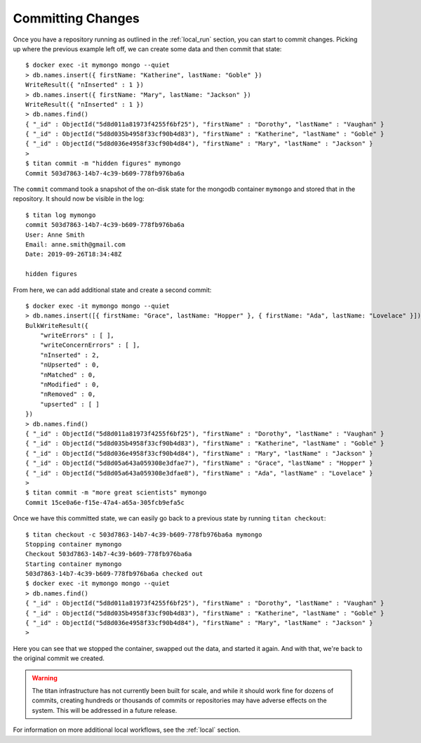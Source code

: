 .. _local_commit:

Committing Changes
==================

Once you have a repository running as outlined in the
:ref:`local_run` section, you can start to commit changes. Picking up where
the previous example left off, we can create some data and then commit
that state::

    $ docker exec -it mymongo mongo --quiet
    > db.names.insert({ firstName: "Katherine", lastName: "Goble" })
    WriteResult({ "nInserted" : 1 })
    > db.names.insert({ firstName: "Mary", lastName: "Jackson" })
    WriteResult({ "nInserted" : 1 })
    > db.names.find()
    { "_id" : ObjectId("5d8d011a81973f4255f6bf25"), "firstName" : "Dorothy", "lastName" : "Vaughan" }
    { "_id" : ObjectId("5d8d035b4958f33cf90b4d83"), "firstName" : "Katherine", "lastName" : "Goble" }
    { "_id" : ObjectId("5d8d036e4958f33cf90b4d84"), "firstName" : "Mary", "lastName" : "Jackson" }
    >
    $ titan commit -m "hidden figures" mymongo
    Commit 503d7863-14b7-4c39-b609-778fb976ba6a

The ``commit`` command took a snapshot of the on-disk state for the mongodb
container ``mymongo`` and stored that in the repository. It should now be
visible in the log::

    $ titan log mymongo
    commit 503d7863-14b7-4c39-b609-778fb976ba6a
    User: Anne Smith
    Email: anne.smith@gmail.com
    Date: 2019-09-26T18:34:48Z

    hidden figures

From here, we can add additional state and create a second commit::

    $ docker exec -it mymongo mongo --quiet
    > db.names.insert([{ firstName: "Grace", lastName: "Hopper" }, { firstName: "Ada", lastName: "Lovelace" }])
    BulkWriteResult({
    	"writeErrors" : [ ],
    	"writeConcernErrors" : [ ],
    	"nInserted" : 2,
    	"nUpserted" : 0,
    	"nMatched" : 0,
    	"nModified" : 0,
    	"nRemoved" : 0,
    	"upserted" : [ ]
    })
    > db.names.find()
    { "_id" : ObjectId("5d8d011a81973f4255f6bf25"), "firstName" : "Dorothy", "lastName" : "Vaughan" }
    { "_id" : ObjectId("5d8d035b4958f33cf90b4d83"), "firstName" : "Katherine", "lastName" : "Goble" }
    { "_id" : ObjectId("5d8d036e4958f33cf90b4d84"), "firstName" : "Mary", "lastName" : "Jackson" }
    { "_id" : ObjectId("5d8d05a643a059308e3dfae7"), "firstName" : "Grace", "lastName" : "Hopper" }
    { "_id" : ObjectId("5d8d05a643a059308e3dfae8"), "firstName" : "Ada", "lastName" : "Lovelace" }
    >
    $ titan commit -m "more great scientists" mymongo
    Commit 15ce0a6e-f15e-47a4-a65a-305fcb9efa5c

Once we have this committed state, we can easily go back to a previous state
by running ``titan checkout``::

    $ titan checkout -c 503d7863-14b7-4c39-b609-778fb976ba6a mymongo
    Stopping container mymongo
    Checkout 503d7863-14b7-4c39-b609-778fb976ba6a
    Starting container mymongo
    503d7863-14b7-4c39-b609-778fb976ba6a checked out
    $ docker exec -it mymongo mongo --quiet
    > db.names.find()
    { "_id" : ObjectId("5d8d011a81973f4255f6bf25"), "firstName" : "Dorothy", "lastName" : "Vaughan" }
    { "_id" : ObjectId("5d8d035b4958f33cf90b4d83"), "firstName" : "Katherine", "lastName" : "Goble" }
    { "_id" : ObjectId("5d8d036e4958f33cf90b4d84"), "firstName" : "Mary", "lastName" : "Jackson" }
    >

Here you can see that we stopped the container, swapped out the data, and
started it again. And with that, we're back to the original commit we created.

.. warning::

   The titan infrastructure has not currently been built for scale, and while it
   should work fine for dozens of commits, creating hundreds or thousands of
   commits or repositories may have adverse effects on the system. This will be
   addressed in a future release.

For information on more additional local workflows, see the
:ref:`local` section.

